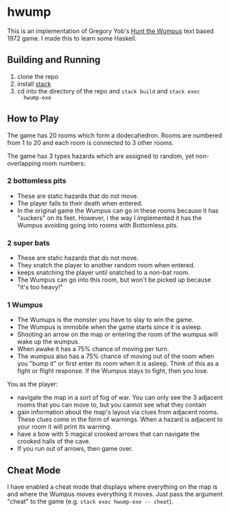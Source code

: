 * hwump

  This is an implementation of Gregory Yob's [[https://en.wikipedia.org/wiki/Hunt_the_Wumpus][Hunt the Wumpus]] text based 1972
  game. I made this to learn some Haskell.

** Building and Running

   1. clone the repo
   2. install [[https://docs.haskellstack.org/en/stable/README/][stack]]
   3. cd into the directory of the repo and =stack build= and =stack exec
      hwump-exe=

** How to Play

   The game has 20 rooms which form a dodecahedron. Rooms are numbered from 1 to
   20 and each room is connected to 3 other rooms.

   The game has 3 types hazards which are assigned to random, yet
   non-overlapping room numbers:

*** 2 bottomless pits

    - These are static hazards that do not move.
    - The player falls to their death when entered.
    - In the original game the Wumpus can go in these rooms because it has
      "suckers" on its feet. However, I the way I implemented it has the Wumpus
      avoiding going into rooms with Bottomless pits.

*** 2 super bats

    - These are static hazards that do not move.
    - They snatch the player to another random room when entered.
    - keeps snatching the player until snatched to a non-bat room.
    - The Wumpus can go into this room, but won't be picked up because "it's too
      heavy!"

*** 1 Wumpus

    - The Wumups is the monster you have to slay to win the game.
    - The Wumpus is immobile when the game starts since it is asleep.
    - Shooting an arrow on the map or entering the room of the wumpus will wake
      up the wumpus.
    - When awake it has a 75% chance of moving per turn.
    - The wumpus also has a 75% chance of moving out of the room when you "bump
      it" or first enter its room when it is asleep. Think of this as a fight or
      flight response. If the Wumpus stays to fight, then you lose.

  You as the player:

  - navigate the map in a sort of fog of war. You can only see the 3 adjacent
    rooms that you can move to, but you cannot see what they contain
  - gain information about the map's layout via clues from adjacent rooms. These
    clues come in the form of warnings. When a hazard is adjacent to your room
    it will print its warning.
  - have a bow with 5 magical crooked arrows that can navigate the crooked halls
    of the cave.
  - If you run out of arrows, then game over.

** Cheat Mode

   I have enabled a cheat mode that displays where everything on the map is and
   where the Wumpus moves everything it moves. Just pass the argument "cheat" to
   the game (e.g. =stack exec hwump-exe -- cheat=).
